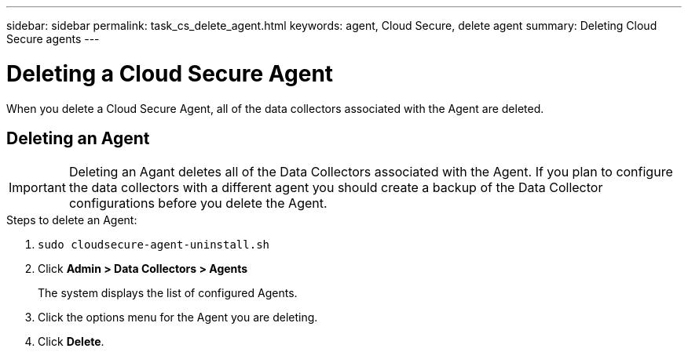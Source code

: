 ---
sidebar: sidebar
permalink: task_cs_delete_agent.html
keywords: agent, Cloud Secure, delete agent
summary: Deleting Cloud Secure agents
---

= Deleting a Cloud Secure Agent

:toc: macro
:hardbreaks:
:toclevels: 1
:nofooter:
:icons: font
:linkattrs:
:imagesdir: ./media/


[.lead]

When you delete a Cloud Secure Agent, all of the data collectors associated with the Agent are deleted. 

== Deleting an Agent

[IMPORTANT]

Deleting an Agant deletes all of the Data Collectors associated with the Agent. If you plan to configure the data collectors with a different agent you should create a backup of the Data Collector configurations before you delete the Agent.

.Steps to delete an Agent:

. `sudo cloudsecure-agent-uninstall.sh`

. Click *Admin > Data Collectors > Agents*
+
The system displays the list of configured Agents.

. Click the options menu for the Agent you are deleting.

. Click *Delete*. 
